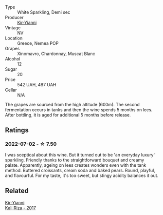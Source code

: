 #+attr_html: :class wine-main-image
[[file:/images/a4/980711-6b29-4392-9585-17310170db4a/2022-07-02-09-13-54-614A1BD0-F934-4A70-8717-0E1244DA86C5-1-105-c.webp]]

- Type :: White Sparkling, Demi sec
- Producer :: [[barberry:/producers/0c387201-a91c-4c54-b798-5ef20e028411][Kir-Yianni]]
- Vintage :: NV
- Location :: Greece, Nemea POP
- Grapes :: Xinomavro, Chardonnay, Muscat Blanc
- Alcohol :: 12
- Sugar :: 20
- Price :: 542 UAH, 487 UAH
- Cellar :: N/A

The grapes are sourced from the high altitude (600m). The second fermentation occurs in tanks and then the wine spends 5 months on lees. After bottling, it is aged for additional 5 months before release.

** Ratings

*** 2022-07-02 - ☆ 7.50

I was sceptical about this wine. But it turned out to be 'an everyday luxury' sparkling. Friendly thanks to the straightforward bouquet and creamy palate. Apparently, ageing on lees creates wonders even with the tank method. Buttered croissants, cream soda and baked pears. Round, playful, and flavourful. For my taste, it's too sweet, but stingy acidity balances it out.

** Related

#+begin_export html
<div class="flex-container">
  <a class="flex-item flex-item-left" href="/wines/dab2a380-6aa2-45fa-b870-9a504291acce.html">
    <section class="h text-small text-lighter">Kir-Yianni</section>
    <section class="h text-bolder">Kali Riza - 2017</section>
  </a>

</div>
#+end_export
